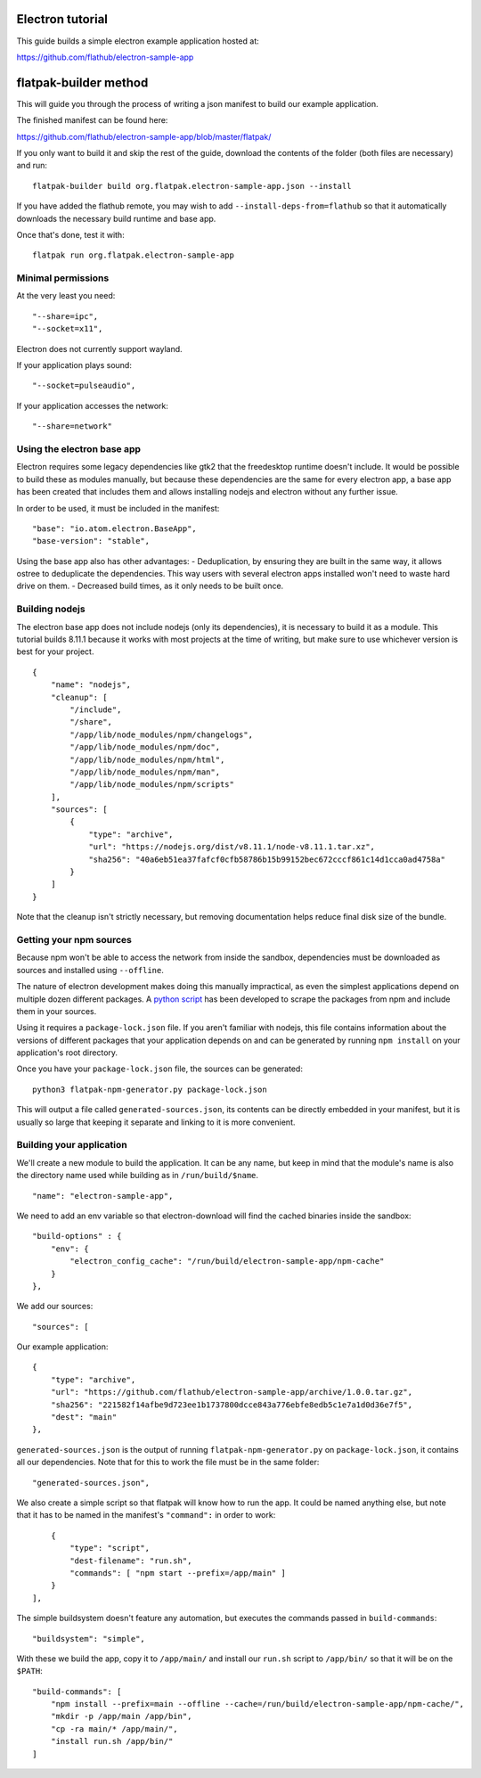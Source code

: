 Electron tutorial
=================

This guide builds a simple electron example application hosted at:

https://github.com/flathub/electron-sample-app

flatpak-builder method
======================

This will guide you through the process of writing a json manifest to
build our example application.

The finished manifest can be found here:

https://github.com/flathub/electron-sample-app/blob/master/flatpak/

If you only want to build it and skip the rest of the guide, download
the contents of the folder (both files are necessary) and run:

::

    flatpak-builder build org.flatpak.electron-sample-app.json --install

If you have added the flathub remote, you may wish to add
``--install-deps-from=flathub`` so that it automatically downloads the
necessary build runtime and base app.

Once that's done, test it with:

::

    flatpak run org.flatpak.electron-sample-app

Minimal permissions
-------------------

At the very least you need:

::

    "--share=ipc",
    "--socket=x11",

Electron does not currently support wayland.

If your application plays sound:

::

    "--socket=pulseaudio",

If your application accesses the network:

::

    "--share=network"

Using the electron base app
---------------------------

Electron requires some legacy dependencies like gtk2 that the
freedesktop runtime doesn't include. It would be possible to build these
as modules manually, but because these dependencies are the same for
every electron app, a base app has been created that includes them and
allows installing nodejs and electron without any further issue.

In order to be used, it must be included in the manifest:

::

    "base": "io.atom.electron.BaseApp",
    "base-version": "stable",

Using the base app also has other advantages: - Deduplication, by
ensuring they are built in the same way, it allows ostree to deduplicate
the dependencies. This way users with several electron apps installed
won't need to waste hard drive on them. - Decreased build times, as it
only needs to be built once.

Building nodejs
---------------

The electron base app does not include nodejs (only its dependencies),
it is necessary to build it as a module. This tutorial builds 8.11.1
because it works with most projects at the time of writing, but make
sure to use whichever version is best for your project.

::

    {
        "name": "nodejs",
        "cleanup": [
            "/include",
            "/share",
            "/app/lib/node_modules/npm/changelogs",
            "/app/lib/node_modules/npm/doc",
            "/app/lib/node_modules/npm/html",
            "/app/lib/node_modules/npm/man",
            "/app/lib/node_modules/npm/scripts"
        ],
        "sources": [
            {
                "type": "archive",
                "url": "https://nodejs.org/dist/v8.11.1/node-v8.11.1.tar.xz",
                "sha256": "40a6eb51ea37fafcf0cfb58786b15b99152bec672cccf861c14d1cca0ad4758a"
            }
        ]
    }

Note that the cleanup isn't strictly necessary, but removing
documentation helps reduce final disk size of the bundle.

Getting your npm sources
------------------------

Because npm won't be able to access the network from inside the sandbox,
dependencies must be downloaded as sources and installed using
``--offline``.

The nature of electron development makes doing this manually
impractical, as even the simplest applications depend on multiple dozen
different packages. A `python
script <https://github.com/flatpak/flatpak-builder-tools/tree/master/npm>`__
has been developed to scrape the packages from npm and include them in
your sources.

Using it requires a ``package-lock.json`` file. If you aren't familiar
with nodejs, this file contains information about the versions of
different packages that your application depends on and can be generated
by running ``npm install`` on your application's root directory.

Once you have your ``package-lock.json`` file, the sources can be
generated:

::

    python3 flatpak-npm-generator.py package-lock.json

This will output a file called ``generated-sources.json``, its contents
can be directly embedded in your manifest, but it is usually so large
that keeping it separate and linking to it is more convenient.

Building your application
-------------------------

We'll create a new module to build the application. It can be any name,
but keep in mind that the module's name is also the directory name used
while building as in ``/run/build/$name``.

::

    "name": "electron-sample-app",

We need to add an env variable so that electron-download will find the
cached binaries inside the sandbox:

::

    "build-options" : {
        "env": {
            "electron_config_cache": "/run/build/electron-sample-app/npm-cache"
        }
    },

We add our sources:

::

    "sources": [

Our example application:

::

        {
            "type": "archive",
            "url": "https://github.com/flathub/electron-sample-app/archive/1.0.0.tar.gz",
            "sha256": "221582f14afbe9d723ee1b1737800dcce843a776ebfe8edb5c1e7a1d0d36e7f5",
            "dest": "main"
        },

``generated-sources.json`` is the output of running
``flatpak-npm-generator.py`` on ``package-lock.json``, it contains all
our dependencies. Note that for this to work the file must be in the
same folder:

::

        "generated-sources.json",

We also create a simple script so that flatpak will know how to run the
app. It could be named anything else, but note that it has to be named
in the manifest's ``"command":`` in order to work:

::

        {
            "type": "script",
            "dest-filename": "run.sh",
            "commands": [ "npm start --prefix=/app/main" ]
        }
    ],

The simple buildsystem doesn't feature any automation, but executes the
commands passed in ``build-commands``:

::

    "buildsystem": "simple",

With these we build the app, copy it to ``/app/main/`` and install our
``run.sh`` script to ``/app/bin/`` so that it will be on the ``$PATH``:

::

    "build-commands": [
        "npm install --prefix=main --offline --cache=/run/build/electron-sample-app/npm-cache/",
        "mkdir -p /app/main /app/bin",
        "cp -ra main/* /app/main/",
        "install run.sh /app/bin/"
    ]
